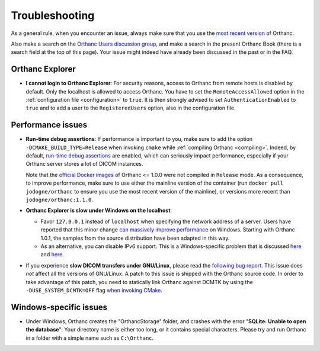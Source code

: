 .. _troubleshooting:

Troubleshooting
===============

As a general rule, when you encounter an issue, always make sure that
you use the `most recent version
<http://www.orthanc-server.com/download.php>`__ of Orthanc.

Also make a search on the `Orthanc Users discussion group
<https://groups.google.com/forum/#!forum/orthanc-users>`__, and make a
search in the present Orthanc Book (there is a search field at the top
of this page). Your issue might indeed have already been discussed in
the past or in the FAQ.


Orthanc Explorer
----------------

* **I cannot login to Orthanc Explorer**: For security reasons, access
  to Orthanc from remote hosts is disabled by default. Only the
  localhost is allowed to access Orthanc. You have to set the
  ``RemoteAccessAllowed`` option in the :ref:`configuration file
  <configuration>` to ``true``. It is then strongly advised to set
  ``AuthenticationEnabled`` to ``true`` and to add a user to the
  ``RegisteredUsers`` option, also in the configuration file.


Performance issues
------------------

* **Run-time debug assertions**: If performance is important to you,
  make sure to add the option ``-DCMAKE_BUILD_TYPE=Release`` when
  invoking ``cmake`` while :ref:`compiling Orthanc
  <compiling>`. Indeed, by default, `run-time debug assertions
  <https://en.wikipedia.org/wiki/Assertion_(software_development)#Assertions_for_run-time_checking>`_
  are enabled, which can seriously impact performance, especially if
  your Orthanc server stores a lot of DICOM instances.

  Note that the `official Docker images
  <https://github.com/jodogne/OrthancDocker>`__ of Orthanc <= 1.0.0
  were not compiled in ``Release`` mode. As a consequence, to improve
  performance, make sure to use either the mainline version of the
  container (run ``docker pull jodogne/orthanc`` to ensure you use the
  most recent version of the mainline), or versions more recent than
  ``jodogne/orthanc:1.1.0``.

* **Orthanc Explorer is slow under Windows on the localhost**:

  - Favor ``127.0.0.1`` instead of ``localhost`` when specifying the
    network address of a server. Users have reported that this minor
    change `can massively improve performance
    <https://groups.google.com/d/msg/orthanc-users/tTe28zR0nGk/Lvs0STJLAgAJ>`__
    on Windows. Starting with Orthanc 1.0.1, the samples from the
    source distribution have been adapted in this way.

  - As an alternative, you can disable IPv6 support. This is a
    Windows-specific problem that is discussed `here
    <http://superuser.com/questions/43823/google-chrome-is-slow-to-localhost>`__
    and `here
    <http://stackoverflow.com/questions/1726585/firefox-and-chrome-slow-on-localhost-known-fix-doesnt-work-on-windows-7>`__.

* If you experience **slow DICOM transfers under GNU/Linux**, please
  read the `following bug report
  <https://bugs.debian.org/cgi-bin/bugreport.cgi?bug=785400>`__. This
  issue does *not* affect all the versions of GNU/Linux. A patch to
  this issue is shipped with the Orthanc source code. In order to take
  advantage of this patch, you need to statically link Orthanc against
  DCMTK by using the ``-DUSE_SYSTEM_DCMTK=OFF`` flag `when invoking
  CMake
  <https://bitbucket.org/sjodogne/orthanc/src/default/LinuxCompilation.txt>`__.


Windows-specific issues
-----------------------

* Under Windows, Orthanc creates the "OrthancStorage" folder, and
  crashes with the error "**SQLite: Unable to open the database**":
  Your directory name is either too long, or it contains special
  characters. Please try and run Orthanc in a folder with a simple
  name such as ``C:\Orthanc``.
